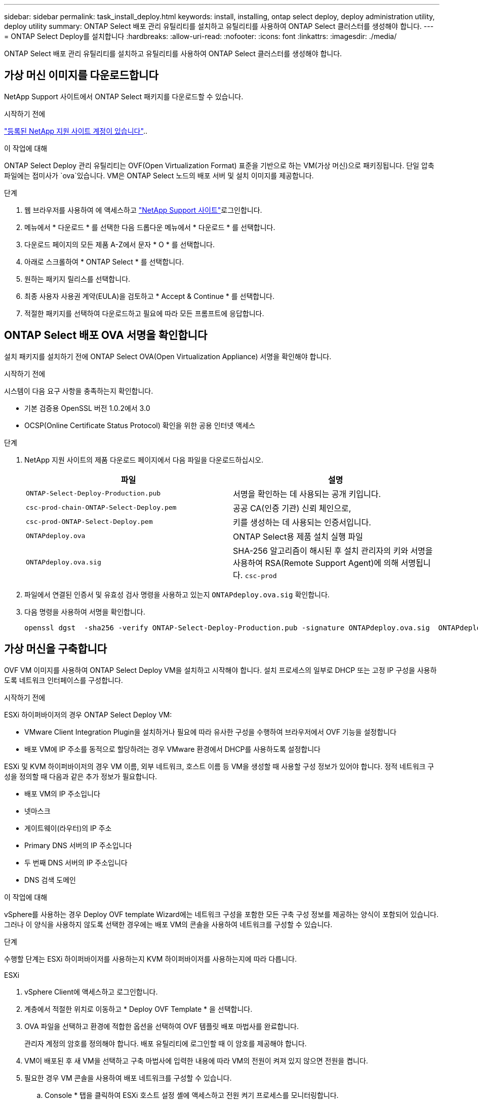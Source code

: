 ---
sidebar: sidebar 
permalink: task_install_deploy.html 
keywords: install, installing, ontap select deploy, deploy administration utility, deploy utility 
summary: ONTAP Select 배포 관리 유틸리티를 설치하고 유틸리티를 사용하여 ONTAP Select 클러스터를 생성해야 합니다. 
---
= ONTAP Select Deploy를 설치합니다
:hardbreaks:
:allow-uri-read: 
:nofooter: 
:icons: font
:linkattrs: 
:imagesdir: ./media/


[role="lead"]
ONTAP Select 배포 관리 유틸리티를 설치하고 유틸리티를 사용하여 ONTAP Select 클러스터를 생성해야 합니다.



== 가상 머신 이미지를 다운로드합니다

NetApp Support 사이트에서 ONTAP Select 패키지를 다운로드할 수 있습니다.

.시작하기 전에
https://mysupport.netapp.com/site/user/registration["등록된 NetApp 지원 사이트 계정이 있습니다"^]..

.이 작업에 대해
ONTAP Select Deploy 관리 유틸리티는 OVF(Open Virtualization Format) 표준을 기반으로 하는 VM(가상 머신)으로 패키징됩니다. 단일 압축 파일에는 접미사가 `ova`있습니다. VM은 ONTAP Select 노드의 배포 서버 및 설치 이미지를 제공합니다.

.단계
. 웹 브라우저를 사용하여 에 액세스하고 link:https://mysupport.netapp.com/site/["NetApp Support 사이트"^]로그인합니다.
. 메뉴에서 * 다운로드 * 를 선택한 다음 드롭다운 메뉴에서 * 다운로드 * 를 선택합니다.
. 다운로드 페이지의 모든 제품 A-Z에서 문자 * O * 를 선택합니다.
. 아래로 스크롤하여 * ONTAP Select * 를 선택합니다.
. 원하는 패키지 릴리스를 선택합니다.
. 최종 사용자 사용권 계약(EULA)을 검토하고 * Accept & Continue * 를 선택합니다.
. 적절한 패키지를 선택하여 다운로드하고 필요에 따라 모든 프롬프트에 응답합니다.




== ONTAP Select 배포 OVA 서명을 확인합니다

설치 패키지를 설치하기 전에 ONTAP Select OVA(Open Virtualization Appliance) 서명을 확인해야 합니다.

.시작하기 전에
시스템이 다음 요구 사항을 충족하는지 확인합니다.

* 기본 검증용 OpenSSL 버전 1.0.2에서 3.0
* OCSP(Online Certificate Status Protocol) 확인을 위한 공용 인터넷 액세스


.단계
. NetApp 지원 사이트의 제품 다운로드 페이지에서 다음 파일을 다운로드하십시오.
+
[cols="2*"]
|===
| 파일 | 설명 


| `ONTAP-Select-Deploy-Production.pub` | 서명을 확인하는 데 사용되는 공개 키입니다. 


| `csc-prod-chain-ONTAP-Select-Deploy.pem` | 공공 CA(인증 기관) 신뢰 체인으로, 


| `csc-prod-ONTAP-Select-Deploy.pem` | 키를 생성하는 데 사용되는 인증서입니다. 


| `ONTAPdeploy.ova` | ONTAP Select용 제품 설치 실행 파일 


| `ONTAPdeploy.ova.sig` | SHA-256 알고리즘이 해시된 후 설치 관리자의 키와 서명을 사용하여 RSA(Remote Support Agent)에 의해 서명됩니다. `csc-prod` 
|===
. 파일에서 연결된 인증서 및 유효성 검사 명령을 사용하고 있는지 `ONTAPdeploy.ova.sig` 확인합니다.
. 다음 명령을 사용하여 서명을 확인합니다.
+
[listing]
----
openssl dgst  -sha256 -verify ONTAP-Select-Deploy-Production.pub -signature ONTAPdeploy.ova.sig  ONTAPdeploy.ova
----




== 가상 머신을 구축합니다

OVF VM 이미지를 사용하여 ONTAP Select Deploy VM을 설치하고 시작해야 합니다. 설치 프로세스의 일부로 DHCP 또는 고정 IP 구성을 사용하도록 네트워크 인터페이스를 구성합니다.

.시작하기 전에
ESXi 하이퍼바이저의 경우 ONTAP Select Deploy VM:

* VMware Client Integration Plugin을 설치하거나 필요에 따라 유사한 구성을 수행하여 브라우저에서 OVF 기능을 설정합니다
* 배포 VM에 IP 주소를 동적으로 할당하려는 경우 VMware 환경에서 DHCP를 사용하도록 설정합니다


ESXi 및 KVM 하이퍼바이저의 경우 VM 이름, 외부 네트워크, 호스트 이름 등 VM을 생성할 때 사용할 구성 정보가 있어야 합니다. 정적 네트워크 구성을 정의할 때 다음과 같은 추가 정보가 필요합니다.

* 배포 VM의 IP 주소입니다
* 넷마스크
* 게이트웨이(라우터)의 IP 주소
* Primary DNS 서버의 IP 주소입니다
* 두 번째 DNS 서버의 IP 주소입니다
* DNS 검색 도메인


.이 작업에 대해
vSphere를 사용하는 경우 Deploy OVF template Wizard에는 네트워크 구성을 포함한 모든 구축 구성 정보를 제공하는 양식이 포함되어 있습니다. 그러나 이 양식을 사용하지 않도록 선택한 경우에는 배포 VM의 콘솔을 사용하여 네트워크를 구성할 수 있습니다.

.단계
수행할 단계는 ESXi 하이퍼바이저를 사용하는지 KVM 하이퍼바이저를 사용하는지에 따라 다릅니다.

[role="tabbed-block"]
====
.ESXi
--
. vSphere Client에 액세스하고 로그인합니다.
. 계층에서 적절한 위치로 이동하고 * Deploy OVF Template * 을 선택합니다.
. OVA 파일을 선택하고 환경에 적합한 옵션을 선택하여 OVF 템플릿 배포 마법사를 완료합니다.
+
관리자 계정의 암호를 정의해야 합니다. 배포 유틸리티에 로그인할 때 이 암호를 제공해야 합니다.

. VM이 배포된 후 새 VM을 선택하고 구축 마법사에 입력한 내용에 따라 VM의 전원이 켜져 있지 않으면 전원을 켭니다.
. 필요한 경우 VM 콘솔을 사용하여 배포 네트워크를 구성할 수 있습니다.
+
.. Console * 탭을 클릭하여 ESXi 호스트 설정 셸에 액세스하고 전원 켜기 프로세스를 모니터링합니다.
.. 다음 메시지가 표시될 때까지 기다립니다.
+
호스트 이름:

.. 호스트 이름을 입력하고 * Enter * 를 누릅니다.
.. 다음 메시지가 표시될 때까지 기다립니다.
+
admin 사용자의 암호를 입력합니다.

.. 암호를 입력하고 * Enter * 를 누릅니다.
.. 다음 메시지가 표시될 때까지 기다립니다.
+
DHCP를 사용하여 네트워킹 정보를 설정하시겠습니까? [n]:

.. 정적 IP 구성을 정의하려면 * n * 을 입력하고, DHCP를 사용하려면 * y * 를 입력하고 * Enter * 를 선택합니다.
.. 정적 구성을 선택하는 경우 필요에 따라 모든 네트워크 구성 정보를 제공합니다.




--
.KVM
--
. Linux 서버에서 CLI에 로그인합니다.
+
[listing]
----
ssh root@<ip_address>
----
. 새 디렉토리를 생성하고 원시 VM 이미지를 추출합니다.
+
[listing]
----
mkdir /home/select_deploy25
cd /home/select_deploy25
mv /root/<file_name> .
tar -xzvf <file_name>
----
. 배포 관리 유틸리티를 실행하는 KVM VM을 생성하고 시작합니다.
+
[listing]
----
virt-install --name=select-deploy --vcpus=2 --ram=4096 --os-variant=debian10 --controller=scsi,model=virtio-scsi --disk path=/home/deploy/ONTAPdeploy.raw,device=disk,bus=scsi,format=raw --network "type=bridge,source=ontap-br,model=virtio,virtualport_type=openvswitch" --console=pty --import --noautoconsole
----
. 필요한 경우 VM 콘솔을 사용하여 배포 네트워크를 구성할 수 있습니다.
+
.. VM 콘솔에 연결합니다.
+
[listing]
----
virsh console <vm_name>
----
.. 다음 메시지가 표시될 때까지 기다립니다.
+
[listing]
----
Host name :
----
.. 호스트 이름을 입력하고 * Enter * 를 선택합니다.
.. 다음 메시지가 표시될 때까지 기다립니다.
+
[listing]
----
Use DHCP to set networking information? [n]:
----
.. 정적 IP 구성을 정의하려면 * n * 을 입력하고, DHCP를 사용하려면 * y * 를 입력하고 * Enter * 를 선택합니다.
.. 정적 구성을 선택하는 경우 필요에 따라 모든 네트워크 구성 정보를 제공합니다.




--
====


== 배포 웹 인터페이스에 로그인합니다

웹 사용자 인터페이스에 로그인하여 배포 유틸리티를 사용할 수 있는지 확인하고 초기 구성을 수행해야 합니다.

.단계
. IP 주소 또는 도메인 이름을 사용하여 브라우저에서 배포 유틸리티를 가리킵니다.
+
`\https://<ip_address>/`

. 관리자(admin) 계정 이름 및 암호를 제공하고 로그인합니다.
. Welcome to*(ONTAP Select* 시작) 팝업 창이 표시되면 필수 구성 요소를 검토하고 *OK*를 선택하여 계속합니다.
. 처음 로그인하는 경우 vCenter에서 사용할 수 있는 마법사를 사용하여 배포를 설치하지 않은 경우 메시지가 표시되면 다음 구성 정보를 제공합니다.
+
** 관리자 계정의 새 암호(필수)
** AutoSupport(선택 사항)
** 계정 자격 증명이 있는 vCenter Server(선택 사항)




.관련 정보
link:task_cli_signing_in.html["SSH를 사용하여 배포하려면 로그인하십시오"]
